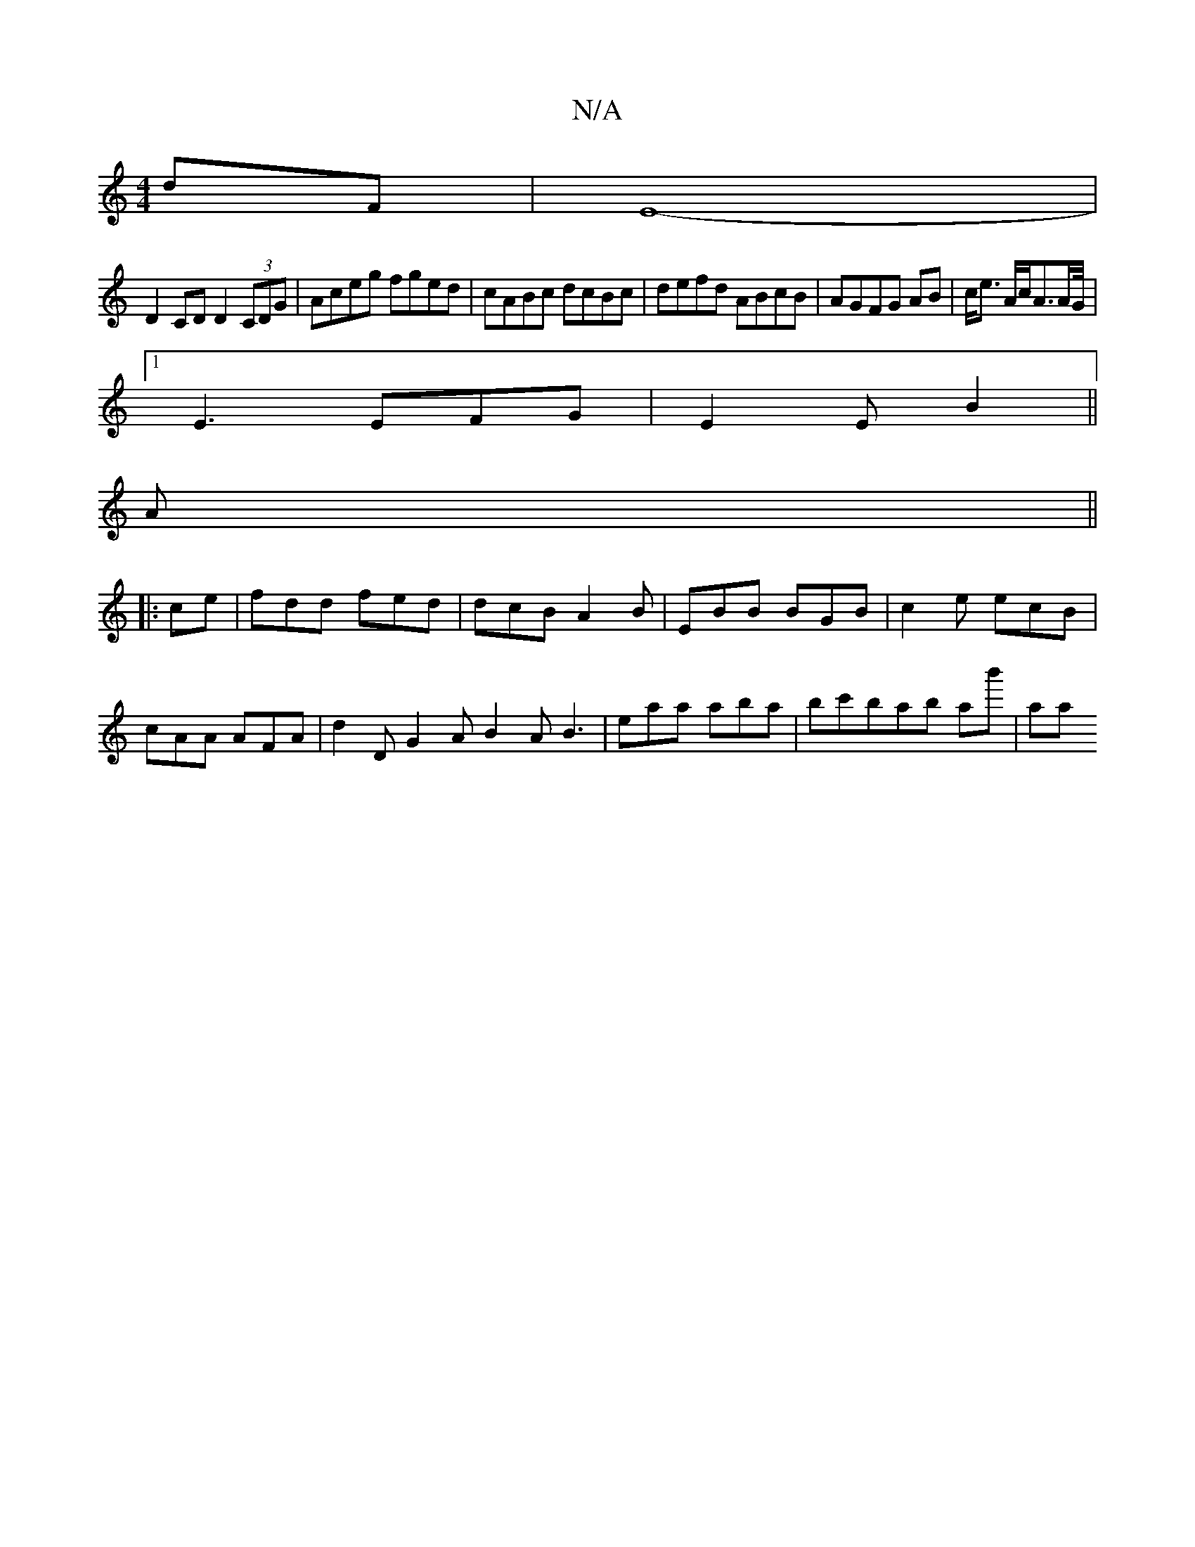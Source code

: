 X:1
T:N/A
M:4/4
R:N/A
K:Cmajor
dF|E8-|
D2 CD D2 (3CDG|Aceg fged|cABc dcBc|defd ABcB|AGFG AB|c<e A/2c/2A3/2A/2G/4|
[1E3 EFG|E2E B2||
A||
|:ce | fdd fed | dcB A2 B | EBB BGB | c2e ecB | cAA AFA | d2 D G2A B2A B3|eaa aba|bc'bab ab'|aa